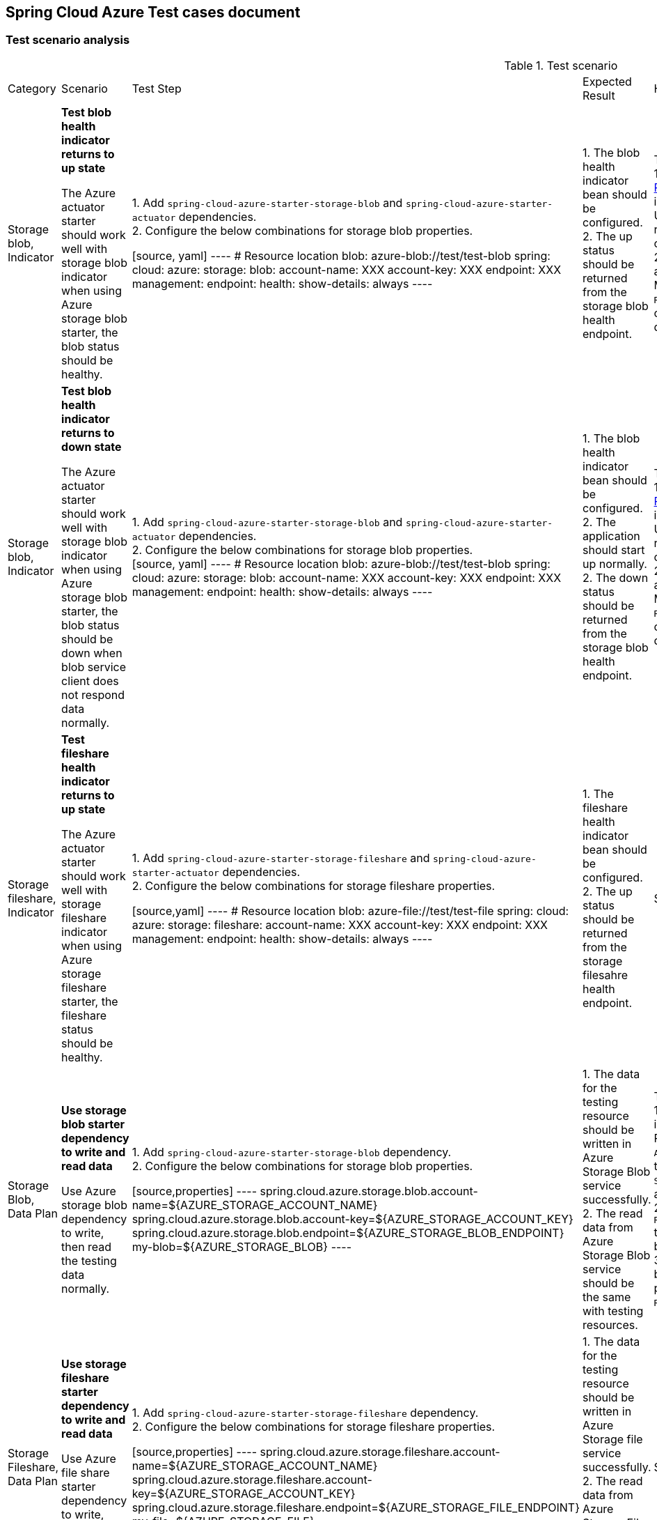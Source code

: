== Spring Cloud Azure Test cases document

=== Test scenario analysis

.Test scenario
[width=10%, cols="^~,20%,20%,20%,~,^~,~, options="header"]
|===
| Category | Scenario | Test Step | Expected Result | How Spring test such case? | Is UT enough?  | Current use cases
|Storage blob, Indicator
| *Test blob health indicator returns to up state*

The Azure actuator starter should work well with storage blob indicator when using Azure storage blob starter, the blob status should be healthy.
|
1. Add `spring-cloud-azure-starter-storage-blob` and `spring-cloud-azure-starter-actuator` dependencies. +
2. Configure the below combinations for storage blob properties. +

[source, yaml]
----
# Resource location
blob: azure-blob://test/test-blob
spring:
  cloud:
    azure:
      storage:
        blob:
          account-name: XXX
          account-key: XXX
          endpoint: XXX
management:
  endpoint:
    health:
      show-details: always
----

|
1. The blob health indicator bean should be configured. +
2. The up status should be returned from the storage blob health endpoint. +
|There are 2 UTs for reference. +
1. https://github.com/moarychan/spring-boot/blob/dac63fc3e52ecb36677965b97b96ebbf1a7871c8/spring-boot-project/spring-boot-actuator-autoconfigure/src/test/java/org/springframework/boot/actuate/autoconfigure/redis/RedisHealthContributorAutoConfigurationTests.java#L44[RedisHealthContributorAutoConfigurationTests] in spring-boot-actuator-autoconfigure +
Use `ApplicationContextRunner`  with Redis related auto-configuration to validate the bean creation. +
2. https://github.com/moarychan/spring-boot/blob/49baacbc1cb02a59efce1fe1698166de92d41d67/spring-boot-project/spring-boot-actuator/src/test/java/org/springframework/boot/actuate/redis/RedisHealthIndicatorTests.java#L50[RedisHealthIndicatorTests] in spring-boot-actuator +
Mock `RedisConnection` and `RedisConnectionFactory` to make the redis connection's `info` method return pre-defined data, the status of the `Health` will be up.
|Yes
|https://github.com/Azure/azure-sdk-for-java/blob/8c6650a298b51cefe559c470b8f818bfa53a8992/sdk/spring/azure-spring-boot-test-storage/src/test/java/com/azure/spring/test/storage/StorageActuatorIT.java#L25[testBlobStorageActuatorHealth]


|Storage blob, Indicator
| *Test blob health indicator returns to down state*

The Azure actuator starter should work well with storage blob indicator when using Azure storage blob starter, the blob status should be down when blob service client does not respond data normally.
|
1. Add `spring-cloud-azure-starter-storage-blob` and `spring-cloud-azure-starter-actuator` dependencies. +
2. Configure the below combinations for storage blob properties. +
[source, yaml]
----
# Resource location
blob: azure-blob://test/test-blob
spring:
  cloud:
    azure:
      storage:
        blob:
          account-name: XXX
          account-key: XXX
          endpoint: XXX
management:
  endpoint:
    health:
      show-details: always
----

|
1. The blob health indicator bean should be configured. +
2. The application should start up normally.
2. The down status should be returned from the storage blob health endpoint. +
|There are 2 UTs for reference. +
1. https://github.com/moarychan/spring-boot/blob/dac63fc3e52ecb36677965b97b96ebbf1a7871c8/spring-boot-project/spring-boot-actuator-autoconfigure/src/test/java/org/springframework/boot/actuate/autoconfigure/redis/RedisHealthContributorAutoConfigurationTests.java#L44[RedisHealthContributorAutoConfigurationTests] in spring-boot-actuator-autoconfigure +
Use `ApplicationContextRunner`  with Redis related auto-configuration to validate the bean creation. +
2. https://github.com/moarychan/spring-boot/blob/49baacbc1cb02a59efce1fe1698166de92d41d67/spring-boot-project/spring-boot-actuator/src/test/java/org/springframework/boot/actuate/redis/RedisHealthIndicatorTests.java#L62[RedisHealthIndicatorTests] in spring-boot-actuator +
Mock `RedisConnection` and `RedisConnectionFactory` to make the redis connection's `info` method return pre-defined data, the status of the `Health` will be down.
|Yes
|N/A


|Storage fileshare, Indicator
| *Test fileshare health indicator returns to up state*

The Azure actuator starter should work well with storage fileshare indicator when using Azure storage fileshare starter, the fileshare status should be healthy.
|
1. Add `spring-cloud-azure-starter-storage-fileshare` and `spring-cloud-azure-starter-actuator` dependencies. +
2. Configure the below combinations for storage fileshare properties. +

[source,yaml]
----
# Resource location
blob: azure-file://test/test-file
spring:
  cloud:
    azure:
      storage:
        fileshare:
          account-name: XXX
          account-key: XXX
          endpoint: XXX
management:
  endpoint:
    health:
      show-details: always
----

|
1. The fileshare health indicator bean should be configured. +
2. The up status should be returned from the storage filesahre health endpoint. +
|Same with above
|Yes
|https://github.com/Azure/azure-sdk-for-java/blob/8c6650a298b51cefe559c470b8f818bfa53a8992/sdk/spring/azure-spring-boot-test-storage/src/test/java/com/azure/spring/test/storage/StorageActuatorIT.java#L54[testFileStorageActuatorHealth]


| Storage Blob, Data Plan
| *Use storage blob starter dependency to write and read data*

Use Azure storage blob dependency to write, then read the testing data normally.
|
1. Add `spring-cloud-azure-starter-storage-blob` dependency. +
2. Configure the below combinations for storage blob properties. +

[source,properties]
----
spring.cloud.azure.storage.blob.account-name=${AZURE_STORAGE_ACCOUNT_NAME}
spring.cloud.azure.storage.blob.account-key=${AZURE_STORAGE_ACCOUNT_KEY}
spring.cloud.azure.storage.blob.endpoint=${AZURE_STORAGE_BLOB_ENDPOINT}
my-blob=${AZURE_STORAGE_BLOB}
----

|
1. The data for the testing resource should be written in Azure Storage Blob service successfully. +
2. The read data from Azure Storage Blob service should be the same with testing resources. +
|There are 3 UTs for reference. +
1. https://github.com/moarychan/spring-framework/blob/c8f430ee9188ad082bf76e5b05877d00bafe1a82/spring-core/src/test/java/org/springframework/core/io/support/PathMatchingResourcePatternResolverTests.java#L69[PathMatchingResourcePatternResolverTests] in spring-core +
Resolve the `azure-blob:xxx` resource using `AzureStorageBlobProtocolResolver`, confirm that the actual resource type is `StorageBlobResource`, and the others properties are the same with the testing resource. +
2. Same with `RedisHealthContributorAutoConfigurationTests` test class to validate the storage blob resolver bean creation. +
3. https://github.com/moarychan/spring-boot/blob/4009acf025b3a6926c6eeedd38618d2fd67210cc/spring-boot-project/spring-boot-autoconfigure/src/test/java/org/springframework/boot/autoconfigure/cache/CacheAutoConfigurationTests.java#L274[CacheAutoConfigurationTests] in spring-boot-autoconfigure
Configure necessary properties, and validate bean creations from `RedisCacheConfiguration`.
| Yes
| https://github.com/Azure/azure-sdk-for-java/blob/8c6650a298b51cefe559c470b8f818bfa53a8992/sdk/spring/azure-spring-boot-test-storage/src/test/java/com/azure/spring/test/storage/StorageWriteIT.java#L28[testWriteBlobStorage]


| Storage Fileshare, Data Plan
| *Use storage fileshare starter dependency to write and read data*

Use Azure file share starter dependency to write, then read the testing data normally.
|
1. Add `spring-cloud-azure-starter-storage-fileshare` dependency. +
2. Configure the below combinations for storage fileshare properties. +

[source,properties]
----
spring.cloud.azure.storage.fileshare.account-name=${AZURE_STORAGE_ACCOUNT_NAME}
spring.cloud.azure.storage.fileshare.account-key=${AZURE_STORAGE_ACCOUNT_KEY}
spring.cloud.azure.storage.fileshare.endpoint=${AZURE_STORAGE_FILE_ENDPOINT}
my-file=${AZURE_STORAGE_FILE}
----
|
1. The data for the testing resource should be written in Azure Storage file service successfully. +
2. The read data from Azure Storage File service should be the same with testing resources. +
|Same with above
| Yes
| https://github.com/Azure/azure-sdk-for-java/blob/8c6650a298b51cefe559c470b8f818bfa53a8992/sdk/spring/azure-spring-boot-test-storage/src/test/java/com/azure/spring/test/storage/StorageWriteIT.java#39[testWriteFileStorage]


|===
